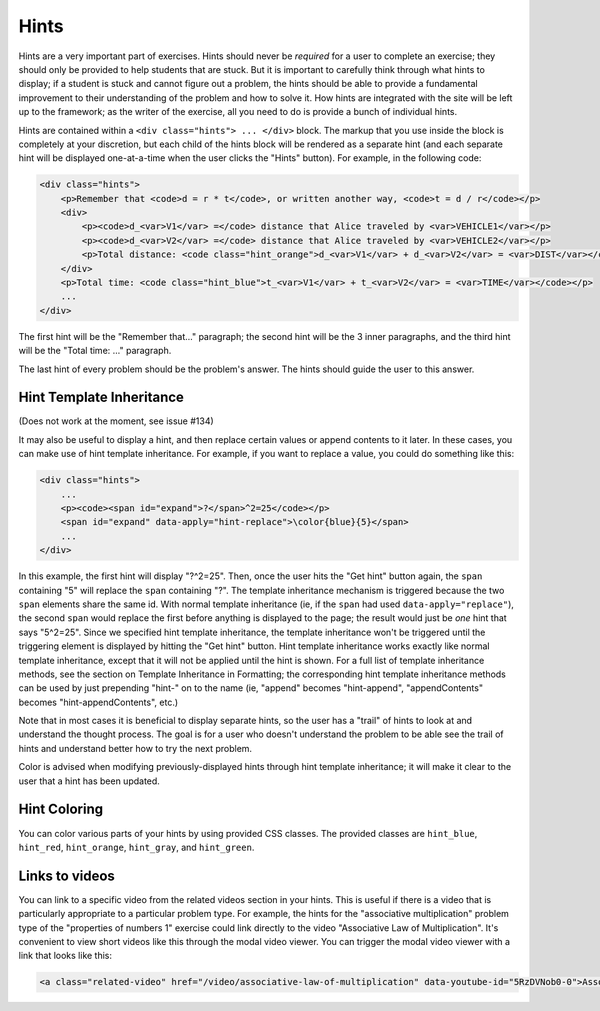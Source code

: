Hints
=====

Hints are a very important part of exercises. Hints should never be *required* for a user to complete an exercise; they should only be provided to help students that are stuck. But it is important to carefully think through what hints to display; if a student is stuck and cannot figure out a problem, the hints should be able to provide a fundamental improvement to their understanding of the problem and how to solve it. How hints are integrated with the site will be left up to the framework; as the writer of the exercise, all you need to do is provide a bunch of individual hints.

Hints are contained within a ``<div class="hints"> ... </div>`` block. The markup that you use inside the block is completely at your discretion, but each child of the hints block will be rendered as a separate hint (and each separate hint will be displayed one-at-a-time when the user clicks the "Hints" button). For example, in the following code:

.. code-block:: html

    <div class="hints">
        <p>Remember that <code>d = r * t</code>, or written another way, <code>t = d / r</code></p>
        <div>
            <p><code>d_<var>V1</var> =</code> distance that Alice traveled by <var>VEHICLE1</var></p>
            <p><code>d_<var>V2</var> =</code> distance that Alice traveled by <var>VEHICLE2</var></p>
            <p>Total distance: <code class="hint_orange">d_<var>V1</var> + d_<var>V2</var> = <var>DIST</var></code></p>
        </div>
        <p>Total time: <code class="hint_blue">t_<var>V1</var> + t_<var>V2</var> = <var>TIME</var></code></p>
        ...
    </div>


The first hint will be the "Remember that..." paragraph; the second hint will be the 3 inner paragraphs, and the third hint will be the "Total time: ..." paragraph.

The last hint of every problem should be the problem's answer. The hints should guide the user to this answer.

Hint Template Inheritance
*************************

(Does not work at the moment, see issue #134)

It may also be useful to display a hint, and then replace certain values or append contents to it later. In these cases, you can make use of hint template inheritance. For example, if you want to replace a value, you could do something like this:

.. code-block:: html

    <div class="hints">
        ...
        <p><code><span id="expand">?</span>^2=25</code></p>
        <span id="expand" data-apply="hint-replace">\color{blue}{5}</span>
        ...
    </div>


In this example, the first hint will display "?^2=25". Then, once the user hits the "Get hint" button again, the ``span`` containing "5" will replace the ``span`` containing "?". The template inheritance mechanism is triggered because the two ``span`` elements share the same id. With normal template inheritance (ie, if the ``span`` had used ``data-apply="replace"``), the second ``span`` would replace the first before anything is displayed to the page; the result would just be *one* hint that says "5^2=25". Since we specified hint template inheritance, the template inheritance won't be triggered until the triggering element is displayed by hitting the "Get hint" button. Hint template inheritance works exactly like normal template inheritance, except that it will not be applied until the hint is shown. For a full list of template inheritance methods, see the section on Template Inheritance in Formatting; the corresponding hint template inheritance methods can be used by just prepending "hint-" on to the name (ie, "append" becomes "hint-append", "appendContents" becomes "hint-appendContents", etc.)

Note that in most cases it is beneficial to display separate hints, so the user has a "trail" of hints to look at and understand the thought process. The goal is for a user who doesn't understand the problem to be able see the trail of hints and understand better how to try the next problem.

Color is advised when modifying previously-displayed hints through hint template inheritance; it will make it clear to the user that a hint has been updated.

Hint Coloring
*************

You can color various parts of your hints by using provided CSS classes. The provided classes are ``hint_blue``, ``hint_red``, ``hint_orange``, ``hint_gray``, and ``hint_green``.

Links to videos
***************

You can link to a specific video from the related videos section in your hints. This is useful if there is a video that is particularly appropriate to a particular problem type. For example, the hints for the "associative multiplication" problem type of the "properties of numbers 1" exercise could link directly to the video "Associative Law of Multiplication". It's convenient to view short videos like this through the modal video viewer. You can trigger the modal video viewer with a link that looks like this:

.. code-block:: html

    <a class="related-video" href="/video/associative-law-of-multiplication" data-youtube-id="5RzDVNob0-0">Associative Law of Multiplication</a>

